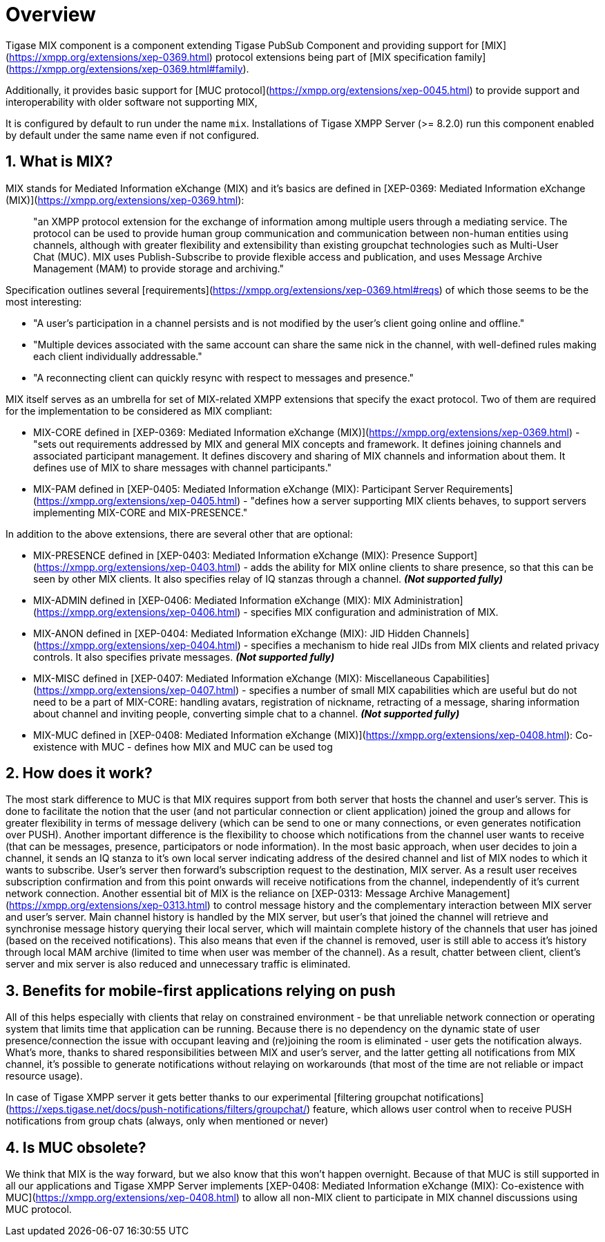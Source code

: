 [[mix]]
= Overview

:toc:
:numbered:
:website: https://www.tigase.net

Tigase MIX component is a component extending Tigase PubSub Component and providing support for [MIX](https://xmpp.org/extensions/xep-0369.html) protocol extensions being part of [MIX specification family](https://xmpp.org/extensions/xep-0369.html#family).

Additionally, it provides basic support for [MUC protocol](https://xmpp.org/extensions/xep-0045.html) to provide support and interoperability with older software not supporting MIX,

It is configured by default to run under the name `mix`. Installations of Tigase XMPP Server (>= 8.2.0) run this component enabled by default under the same name even if not configured.

== What is MIX?
MIX stands for Mediated Information eXchange (MIX) and it's basics are defined in [XEP-0369: Mediated Information eXchange (MIX)](https://xmpp.org/extensions/xep-0369.html):

> "an XMPP protocol extension for the exchange of information among multiple users through a mediating service. The protocol can be used to provide human group communication and communication between non-human entities using channels, although with greater flexibility and extensibility than existing groupchat technologies such as Multi-User Chat (MUC). MIX uses Publish-Subscribe to provide flexible access and publication, and uses Message Archive Management (MAM) to provide storage and archiving."

Specification outlines several [requirements](https://xmpp.org/extensions/xep-0369.html#reqs) of which those seems to be the most interesting:

* "A user's participation in a channel persists and is not modified by the user's client going online and offline."
* "Multiple devices associated with the same account can share the same nick in the channel, with well-defined rules making each client individually addressable."
* "A reconnecting client can quickly resync with respect to messages and presence."

MIX itself serves as an umbrella for set of MIX-related XMPP extensions that specify the exact protocol. Two of them are required for the implementation to be considered as MIX compliant:

* MIX-CORE defined in [XEP-0369: Mediated Information eXchange (MIX)](https://xmpp.org/extensions/xep-0369.html) - "sets out requirements addressed by MIX and general MIX concepts and framework. It defines joining channels and associated participant management. It defines discovery and sharing of MIX channels and information about them. It defines use of MIX to share messages with channel participants."
* MIX-PAM defined in [XEP-0405: Mediated Information eXchange (MIX): Participant Server Requirements](https://xmpp.org/extensions/xep-0405.html) - "defines how a server supporting MIX clients behaves, to support servers implementing MIX-CORE and MIX-PRESENCE."

In addition to the above extensions, there are several other that are optional:

* MIX-PRESENCE defined in [XEP-0403: Mediated Information eXchange (MIX): Presence Support](https://xmpp.org/extensions/xep-0403.html) - adds the ability for MIX online clients to share presence, so that this can be seen by other MIX clients. It also specifies relay of IQ stanzas through a channel. *_(Not supported fully)_*
* MIX-ADMIN defined in [XEP-0406: Mediated Information eXchange (MIX): MIX Administration](https://xmpp.org/extensions/xep-0406.html) - specifies MIX configuration and administration of MIX.
* MIX-ANON defined in [XEP-0404: Mediated Information eXchange (MIX): JID Hidden Channels](https://xmpp.org/extensions/xep-0404.html) - specifies a mechanism to hide real JIDs from MIX clients and related privacy controls. It also specifies private messages. *_(Not supported fully)_*
* MIX-MISC defined in [XEP-0407: Mediated Information eXchange (MIX): Miscellaneous Capabilities](https://xmpp.org/extensions/xep-0407.html) - specifies a number of small MIX capabilities which are useful but do not need to be a part of MIX-CORE: handling avatars, registration of nickname, retracting of a message, sharing information about channel and inviting people, converting simple chat to a channel. *_(Not supported fully)_*
* MIX-MUC defined in [XEP-0408: Mediated Information eXchange (MIX)](https://xmpp.org/extensions/xep-0408.html): Co-existence with MUC - defines how MIX and MUC can be used tog

== How does it work?

The most stark difference to MUC is that MIX requires support from both server that hosts the channel and user's server. This is done to facilitate the notion that the user (and not particular connection or client application) joined the group and allows for greater flexibility in terms of message delivery (which can be send to one or many connections, or even generates notification over PUSH). Another important difference is the flexibility to choose which notifications from the channel user wants to receive (that can be messages, presence, participators or node information). In the most basic approach, when user decides to join a channel, it sends an IQ stanza to it's own local server indicating address of the desired channel and list of MIX nodes to which it wants to subscribe. User's server then forward's subscription request to the destination, MIX server. As a result user receives subscription confirmation and from this point onwards will receive notifications from the channel, independently of it's current network connection. Another essential bit of MIX is the reliance on [XEP-0313: Message Archive Management](https://xmpp.org/extensions/xep-0313.html) to control message history and the complementary interaction between MIX server and user's server. Main channel history is handled by the MIX server, but user's that joined the channel will retrieve and synchronise message history querying their local server, which will maintain complete history of the channels that user has joined (based on the received notifications). This also means that even if the channel is removed, user is still able to access it's history through local MAM archive (limited to time when user was member of the channel). As a result, chatter between client, client's server and mix server is also reduced and unnecessary traffic is eliminated.

== Benefits for mobile-first applications relying on push

All of this helps especially with clients that relay on constrained environment - be that unreliable network connection or operating system that limits time that application can be running. Because there is no dependency on the dynamic state of user presence/connection the issue with occupant leaving and (re)joining the room is eliminated - user gets the notification always. What's more, thanks to shared responsibilities between MIX and user's server, and the latter getting all notifications from MIX channel, it's possible to generate notifications without relaying on workarounds (that most of the time are not reliable or impact resource usage).

In case of Tigase XMPP server it gets better thanks to our experimental [filtering groupchat notifications](https://xeps.tigase.net/docs/push-notifications/filters/groupchat/) feature, which allows user control when to receive PUSH notifications from group chats (always, only when mentioned or never)

== Is MUC obsolete?

We think that MIX is the way forward, but we also know that this won't happen overnight. Because of that MUC is still supported in all our applications and Tigase XMPP Server implements [XEP-0408: Mediated Information eXchange (MIX): Co-existence with MUC](https://xmpp.org/extensions/xep-0408.html) to allow all non-MIX client to participate in MIX channel discussions using MUC protocol.